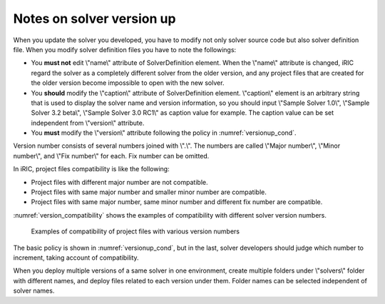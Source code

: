 .. _notice_about_version:

Notes on solver version up
===============================

When you update the solver you developed, you have to modify not only solver source code
but also solver definition file. When you modify solver definition files
you have to note the followings:

* You **must not** edit \\"name\\" attribute of SolverDefinition element. 
  When the \\"name\\" attribute is changed, iRIC regard the solver as a
  completely different solver from the older version, and any project files that are
  created for the older version become impossible to open with the new solver.
* You **should** modify the \\"caption\\" attribute of SolverDefinition element. \\"caption\\"
  element is an arbitrary string that is used to display the solver name and version
  information, so you should input \\"Sample Solver 1.0\\",
  \\"Sample Solver 3.2 beta\\", \\"Sample Solver 3.0 RC1\\" as caption value for example.
  The caption value can be set independent from \\"version\\" attribute.
* You **must** modify the \\"version\\" attribute following the policy in
  :numref:`versionup_cond`.

Version number consists of several numbers joined with \\".\\". The numbers are called
\\"Major number\\", \\"Minor number\\", and \\"Fix number\\" for each.
Fix number can be omitted.

.. _versionup_cond:

.. csv-table:: Elements of version number to increment
   :file: versionup_cond.csv
   :header-rows: 1

In iRIC, project files compatibility is like the following:

* Project files with different major number are not compatible.
* Project files with same major number and smaller minor number are compatible.
* Project files with same major number, same minor number and different fix number are compatible.

:numref:`version_compatibility` shows the examples of compatibility with
different solver version numbers.

.. _version_compatibility:

.. figure:: images/version_compatibility.png

   Examples of compatibility of project files with various version numbers

The basic policy is shown in :numref:`versionup_cond`, but in the last,
solver developers should judge which number to increment,
taking account of compatibility.

When you deploy multiple versions of a same solver in one environment,
create multiple folders under \\"solvers\\" folder with different names,
and deploy files related to each version under them.
Folder names can be selected independent of solver names.

